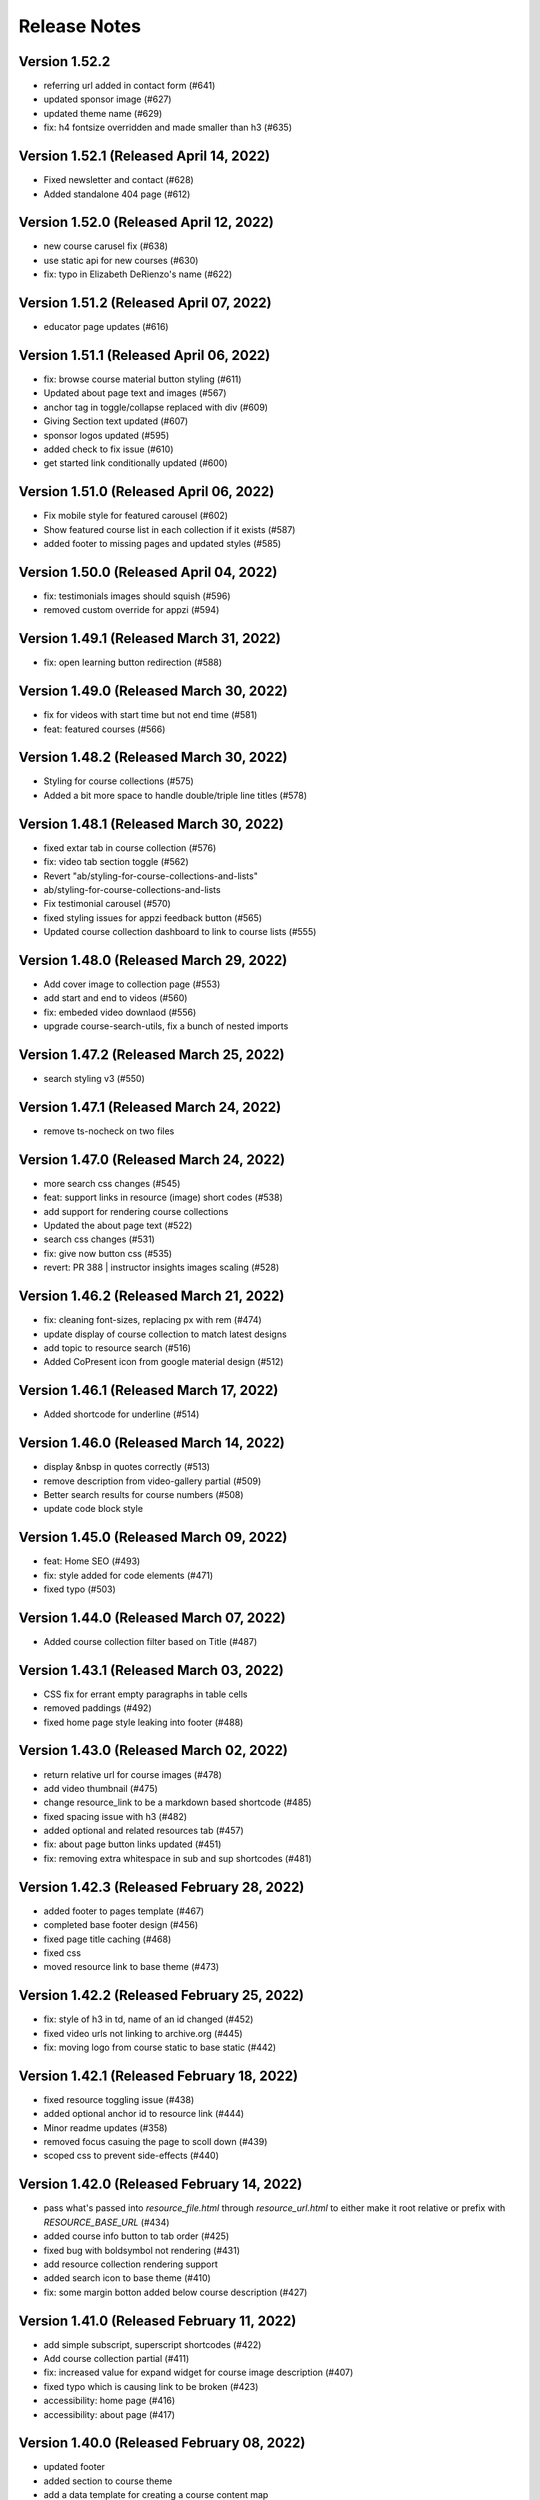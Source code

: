 Release Notes
=============

Version 1.52.2
--------------

- referring url added in contact form (#641)
- updated sponsor image (#627)
- updated theme name (#629)
- fix: h4 fontsize overridden and made smaller than h3 (#635)

Version 1.52.1 (Released April 14, 2022)
--------------

- Fixed newsletter and contact (#628)
- Added standalone 404 page (#612)

Version 1.52.0 (Released April 12, 2022)
--------------

- new course carusel fix (#638)
- use static api for new courses (#630)
- fix: typo in Elizabeth DeRienzo's name (#622)

Version 1.51.2 (Released April 07, 2022)
--------------

- educator page updates (#616)

Version 1.51.1 (Released April 06, 2022)
--------------

- fix: browse course material button styling (#611)
- Updated about page text and images (#567)
- anchor tag in toggle/collapse replaced with div (#609)
- Giving Section text updated (#607)
- sponsor logos updated (#595)
- added check to fix issue (#610)
- get started link conditionally updated (#600)

Version 1.51.0 (Released April 06, 2022)
--------------

- Fix mobile style for featured carousel (#602)
- Show featured course list in each collection if it exists (#587)
- added footer to missing pages and updated styles (#585)

Version 1.50.0 (Released April 04, 2022)
--------------

- fix: testimonials images should squish (#596)
- removed custom override for appzi (#594)

Version 1.49.1 (Released March 31, 2022)
--------------

- fix: open learning button redirection (#588)

Version 1.49.0 (Released March 30, 2022)
--------------

- fix for videos with start time but not end time (#581)
- feat: featured courses (#566)

Version 1.48.2 (Released March 30, 2022)
--------------

- Styling for course collections (#575)
- Added a bit more space to handle double/triple line titles (#578)

Version 1.48.1 (Released March 30, 2022)
--------------

- fixed extar tab in course collection (#576)
- fix: video tab section toggle  (#562)
- Revert "ab/styling-for-course-collections-and-lists"
- ab/styling-for-course-collections-and-lists
- Fix testimonial carousel (#570)
- fixed styling issues for appzi feedback button (#565)
- Updated course collection dashboard to link to course lists (#555)

Version 1.48.0 (Released March 29, 2022)
--------------

- Add cover image to collection page (#553)
- add start and end to videos (#560)
- fix: embeded video downlaod (#556)
- upgrade course-search-utils, fix a bunch of nested imports

Version 1.47.2 (Released March 25, 2022)
--------------

- search styling v3 (#550)

Version 1.47.1 (Released March 24, 2022)
--------------

- remove ts-nocheck on two files

Version 1.47.0 (Released March 24, 2022)
--------------

- more search css changes (#545)
- feat: support links in resource (image) short codes (#538)
- add support for rendering course collections
- Updated the about page text (#522)
- search css changes (#531)
- fix: give now button css (#535)
- revert: PR 388 | instructor insights images scaling (#528)

Version 1.46.2 (Released March 21, 2022)
--------------

- fix: cleaning font-sizes, replacing px with rem (#474)
- update display of course collection to match latest designs
- add topic to resource search (#516)
- Added CoPresent icon from google material design (#512)

Version 1.46.1 (Released March 17, 2022)
--------------

- Added shortcode for underline (#514)

Version 1.46.0 (Released March 14, 2022)
--------------

- display &nbsp in quotes correctly (#513)
- remove description from video-gallery partial (#509)
- Better search results for course numbers (#508)
- update code block style

Version 1.45.0 (Released March 09, 2022)
--------------

- feat: Home SEO (#493)
- fix: style added for code elements (#471)
- fixed typo (#503)

Version 1.44.0 (Released March 07, 2022)
--------------

- Added course collection filter based on Title (#487)

Version 1.43.1 (Released March 03, 2022)
--------------

- CSS fix for errant empty paragraphs in table cells
- removed paddings (#492)
- fixed home page style leaking into footer (#488)

Version 1.43.0 (Released March 02, 2022)
--------------

- return relative url for course images (#478)
- add video thumbnail (#475)
- change resource_link to be a markdown based shortcode (#485)
- fixed spacing issue with h3 (#482)
- added optional and related resources tab (#457)
- fix: about page button links updated (#451)
- fix: removing extra whitespace in sub and sup shortcodes (#481)

Version 1.42.3 (Released February 28, 2022)
--------------

- added footer to pages template (#467)
- completed base footer design (#456)
- fixed page title caching (#468)
- fixed css
- moved resource link to base theme (#473)

Version 1.42.2 (Released February 25, 2022)
--------------

- fix: style of h3 in td, name of an id changed (#452)
- fixed video urls not linking to archive.org (#445)
- fix: moving logo from course static to base static (#442)

Version 1.42.1 (Released February 18, 2022)
--------------

- fixed resource toggling issue (#438)
- added optional anchor id to resource link (#444)
- Minor readme updates (#358)
- removed focus casuing the page to scoll down (#439)
- scoped css to prevent side-effects (#440)

Version 1.42.0 (Released February 14, 2022)
--------------

- pass what's passed into `resource_file.html` through `resource_url.html` to either make it root relative or prefix with `RESOURCE_BASE_URL` (#434)
- added course info button to tab order (#425)
- fixed bug with boldsymbol not rendering (#431)
- add resource collection rendering support
- added search icon to base theme (#410)
- fix: some margin botton added below course description (#427)

Version 1.41.0 (Released February 11, 2022)
--------------

- add simple subscript, superscript shortcodes (#422)
- Add course collection partial (#411)
- fix: increased value for expand widget for course image description (#407)
- fixed  typo which is causing link to be broken (#423)
- accessibility: home page (#416)
- accessibility: about page (#417)

Version 1.40.0 (Released February 08, 2022)
--------------

- updated footer
- added section to course theme
- add a data template for creating a course content map
- fix: alt text removed for lecture videos (#408)
- fix: accessibility fixes (#389)
- add UI for rendering course collections
- added basic newsletter page
- fix: instructor insights images scaled up (#388)
- fix small oversight on typescript change
- fix some more type issues, upgrade course-search-utils
- fix handling of role="search"
- fix usage of aria-live on the search page
- slugify text before using it as an ID

Version 1.39.1 (Released February 07, 2022)
--------------

- populate resource title
- fix: sanity check for Learning Resource Types (#377)
- removed coming soon class
- fix: carousel height and thumb swipe fixed (#368)
- feat: expand/collapse in document title (#364)
- updated help and faq link
- updated header link
- fix: adding data attributes to carousel (#365)
- added aspect ratio to class
- fix: horizontal scroll bar on topics in drawer (#337)
- fix: resource type hidden when count 0 (#362)
- feat: contact page (#353)
- remove trailing slash from match

Version 1.39.0 (Released January 21, 2022)
--------------

- output githash to base-theme/dist/static (#355)
- add optional colspan and rowspan attributes to tdopen / thopen shortcodes (#348)
- feat: expand/collapse enhancement (#330)
- fix: updating css for about and educator page (#332)
- switch to building the JS files with Typescript
- add course image to the coursedata.json template
- fix: placing mp_logo in static images of course theme
- fix: removing font-size for h2 tag

Version 1.38.3 (Released January 11, 2022)
--------------

- json data pages
- fixed issue regarding box overflow

Version 1.38.2 (Released January 07, 2022)
--------------

- replaced span with h1 tag and fixed contrast issue

Version 1.38.1 (Released January 05, 2022)
--------------

- fix: subnav scroll going a bit down
- adding href for about page
- adding search link for course theme
- feat: menu for mobile devices
- fix: showing navbrand while scrolling
- fixing linting issues
- changes in design
- feat: highlight subnav items as user scrolls
- changes to cater about page and few other css changes
- importing about css file
- fixing linting issues
- font adjusted, last section changed, all images added
- fix: adding missing space
- fix: removing semicolons for linting check
- navbar working, css reduced, global fonts used, mobile optimized
- navabr adjusted
- navbar colors and links
- feat: main page done except few little things
- feat: educator page in progress

Version 1.38.0 (Released January 04, 2022)
--------------

- fix instructors error take 2
- fix instructors
- About Us Page (#303)
- add course_data.json

Version 1.37.0 (Released December 20, 2021)
--------------

- multiple choice
- Fix MathJax Javascript URL (#299)

Version 1.36.0 (Released December 15, 2021)
--------------

- ensure unique video id
- fix lighthouse checks (#295)

Version 1.35.0 (Released December 02, 2021)
--------------

- set up some defaults for the course image metadata (#292)
- Revert "Revert "Use alt-text for course image (#270)"" (#284)

Version 1.34.0 (Released November 23, 2021)
--------------

- Revert "Use alt-text for course image (#270)" (#282)
- hide/show toggle
- add the resource_file shortcode to the course theme (#273)
- Fix calculation for course home page cards (#272)
- Use alt-text for course image (#270)

Version 1.33.0 (Released November 22, 2021)
--------------

- update home course cards instructors, topics and level (#269)
- Revert "hide/show toggle"
- hide/show toggle
- add in a hack for /coursemedia (#264)
- if $courseData.level is an array, iterate the levels (#262)
- move department and query key data to the base theme and set up home_course_cards to generate search url for level (#257)

Version 1.32.1 (Released November 10, 2021)
--------------

- render the video gallery description if set (#253)
- Adjust level, term to new ocw-to-hugo format (#249)

Version 1.32.0 (Released November 09, 2021)
--------------

- Video Downloads

Version 1.31.1 (Released November 01, 2021)
--------------

- move instructor json to instructors (#247)
- add back td-colspan shortcode (#246)
- add table shortcodes
- video galleries redesign (#240)
- mitodl not mitocw (#239)

Version 1.31.0 (Released October 28, 2021)
--------------

- overhaul local dev / package scripts / documentation (#231)

Version 1.30.4 (Released October 22, 2021)
--------------

- link from embed video to video page

Version 1.30.3 (Released October 21, 2021)
--------------

- replace "sections" with "pages" (#234)

Version 1.30.2 (Released October 20, 2021)
--------------

- show transcripts under video

Version 1.30.1 (Released October 13, 2021)
--------------

- Implement simple resource embed (#226)
- use `file` over `file_location` (#225)

Version 1.30.0 (Released October 12, 2021)
--------------

- Revert "Revert "download transcript theme""
- fix course image (#222)
- Revert "download transcript theme"
- download transcript theme
- Revert "since course images are a 1:1 relationship, don't access them as if they were an array"
- since course images are a 1:1 relationship, don't access them as if they were an array

Version 1.29.1 (Released October 05, 2021)
--------------

- course images from resources (#212)

Version 1.29.0 (Released October 04, 2021)
--------------

- Add image view and add metadata to document and download resource views (#204)

Version 1.28.0 (Released September 29, 2021)
--------------

- Update ocw-to-hugo to fix typo bug (#205)
- adjust topics_summary to be compatible with newest ocw-to-hugo changes related to topics (#207)

Version 1.27.0 (Released September 23, 2021)
--------------

- default subtopics to an empty slice (#202)
- fix inpanel (#200)
- Handle empty topics (#197)
- use with on instructors before using it (#196)
- Update template to use newer format for topics (#193)
- Resource page template (#172)
- more ocw-studio updates (#192)
- Add shortcode for resource links (#185)
- instructors from static api (#186)
- Add joining slash if none exists to course feature urls (#183)

Version 1.26.0 (Released September 17, 2021)
--------------

- update .env file sourcing

Version 1.25.0 (Released September 09, 2021)
--------------

- use name and not course_id from the metadata (#176)
- ocw-course not course (#171)

Version 1.24.3 (Released September 07, 2021)
--------------

- Disable autoplay (#164)
- add json templates to render instructor static JSON API responses (#167)
- use level text and search url (#165)
- ocw studio structure adjustments (#162)

Version 1.24.2 (Released August 26, 2021)
--------------

- remove references to course_id in front matter and the data template (#157)

Version 1.24.1 (Released August 12, 2021)
--------------

- update lockfile (#156)

Version 1.24.0 (Released August 11, 2021)
--------------

- update ocw-to-hugo to 1.27.0 (#153)
- update ocw-to-hugo to 1.26.1 and adjust rendering of course description to source from the course data template (#151)

Version 1.23.0 (Released August 02, 2021)
--------------

- use primary_course_number on home_course_cards partial (#148)

Version 1.22.0 (Released July 27, 2021)
--------------

- separate primary course number and extra course numbers (#141)
- Don't initialize the video player setup (#143)

Version 1.21.0 (Released July 23, 2021)
--------------

- update ocw-to-hugo to 1.25.0 (#137)

Version 1.20.0 (Released July 19, 2021)
--------------

- Add captions location as an argument to youtube shortcode (#135)
- department course number sort
- Revert "fix search fields"
- fix search fields
- Video.js player for custom video controls (#131)

Version 1.19.3 (Released June 30, 2021)
--------------

- adapt to use ocw-studio generated ocw-www content (#126)

Version 1.19.2 (Released June 29, 2021)
--------------

- move sponsor logos to the correct location (#128)

Version 1.19.1 (Released June 28, 2021)
--------------

- Fix course info expander (#113)
- use uid instead of id (#122)
- Revert "Revert "Show archived versions on course home page (#94)" (#115)" (#118)

Version 1.19.0 (Released June 21, 2021)
--------------

- Add sorting by date (#117)

Version 1.18.2 (Released June 17, 2021)
--------------

- Fix infinite scroll issue on course search

Version 1.18.1 (Released June 17, 2021)
--------------

- Revert "Show archived versions on course home page (#94)" (#115)
- Implement sort (#107)
- Show archived versions on course home page (#94)

Version 1.18.0 (Released June 15, 2021)
--------------

- Revert "Video.js player for customized video controls (#35)" (#109)
- move corporate sponsor logos to the theme (#108)
- reorganize webpack output (#98)
- add search placeholder (#96)
- Video.js player for customized video controls (#35)
- open learning library (#80)

Version 1.17.2 (Released June 03, 2021)
--------------

- Course home page tweaks (#82)

Version 1.17.1 (Released June 02, 2021)
--------------

- Remove unused dialog (#73)
- Add search role and mark search area with aria-live, adjust label colors (#74)

Version 1.17.0 (Released June 01, 2021)
--------------

- Fix netlify deploy (#77)

Version 1.16.2 (Released May 28, 2021)
--------------

- other versions to data template (#75)
- Change label color for course info and metadata labels (#53)

Version 1.16.1 (Released May 26, 2021)
--------------

- fix instructor insights styles (#64)
- Update give button and adjust link size in promo carousel (#59)

Version 1.16.0 (Released May 25, 2021)
--------------

- Switch to div for subscribe title (#68)

Version 1.15.2 (Released May 24, 2021)
--------------

- Tweaks to search accessibility page (#56)
- Add padding to search textbox (#61)
- Adjust color of notification banner and link text (#60)

Version 1.15.1 (Released May 21, 2021)
--------------

- check length before rendering (#58)
- allow launching of an externally converted course (#47)

Version 1.15.0 (Released May 20, 2021)
--------------

- other versions (#44)
- Update some headers to remove accessibility warning (#48)
- Add labels for a couple input fields (#51)
- Accessibility improvements for search (#49)
- switch from node-sass to sass
- fix title tag generation (#50)

Version 1.14.0 (Released May 17, 2021)
--------------

- force mobile course info table to not have forced mobile style applied to it (#45)
- Add alt text (#36)

Version 1.13.0 (Released May 14, 2021)
--------------

- table not .table (#39)
- Accessibility changes for carousel (#27)
- add in a block for extra header content, then define extra header content for the course theme (#33)
- remove default salutation from search
- move over code from https://github.com/mitodl/ocw-course-hugo-theme/pull/87 (#24)
- Add to history stack on changes to search UI, and support back button (#12)
- edit PR template to remove autotag

Version 1.12.0 (Released May 11, 2021)
--------------

- move pdfjs static build to the www theme so it's built with the main site, and only copy the files into a course build if it's running locally for development (#21)
- Disable collapse for instructors list (#13)
- check if site.BaseURL is set before trying to use it (#18)
- ocw-to-hugo 1.19.0 (#9)
- Parse URL to fix section handling (#11)
- separate things a little bit
- default VERBOSE in the beginning of the file to zero and check it before logging which variables are not set
- add a note in the readme about build_all_courses path arguments needing to be absolute ptahs
- handle VERBOSE not being defined at all, and default to it being off
- add env variables used in build_all_courses to the example env and update the readme
- add a script for building an entire output folder from ocw-to-hugo
- ocw-www not ocw-website
- modify prep_external_site to automatically add a go.mod file with replacement lines to the target site when running locally
- output all build artifacts to external site path's dist folder

Version 1.11.0 (Released April 06, 2021)
--------------

- apply transparent backround and absolute positioning to home page header only, make consistent for all other pages (#88)

Version 1.10.3 (Released April 05, 2021)
--------------

- Revert "Revert "Add resource_type facet for resource search and remove content_type filter (#70)"" (#85)

Version 1.10.2 (Released April 01, 2021)
--------------

- Revert "Add resource_type facet for resource search and remove content_type filter (#70)"

Version 1.10.1 (Released March 31, 2021)
--------------

- fix header background width (#81)

Version 1.10.0 (Released March 31, 2021)
--------------

- add notification archetype and templates (#73)
- give the search page its own header style (#77)
- Add file_thumbnail (#78)
- Add Appzi script (#75)
- Add resource_type facet for resource search and remove content_type filter (#70)
- add default content so page is visible as soon as you create it
- add generic page layout
- Updates to search page design (#67)
- Mail signup will redirect to legacy signup form (#65)

Version 1.9.0 (Released March 29, 2021)
-------------

- New facet for course feature tags (#60)
- Remove testimonial hover (#61)

Version 1.8.0 (Released March 10, 2021)
-------------

- remove the coming soon class from contact us
- Add legacy contact link for now

Version 1.7.2 (Released February 19, 2021)
-------------

- Added robots.txt and disallowed crawling on all pages

Version 1.7.1 (Released February 10, 2021)
-------------

- Fixed course site variable reference (url_path)

Version 1.7.0 (Released February 09, 2021)
-------------

- Added testimonials list and detail pages
- Google Tag Manager JS and .env variable (#43)
- Don't show suggestion if it is effectively the same as search text (#36)

Version 1.6.3 (Released January 22, 2021)
-------------

- round out mobile display
- prod deploy
- remove 'alias' field from the CI deploy
- fix styling issue with promo carousel

Version 1.6.2 (Released January 21, 2021)
-------------

- fix npm start
- Implemented OCW news carousel in mobile/tablet widths
- Move beneath give now section
- Add OCW News to front page
- update README, always source `.env`

Version 1.6.1 (Released January 19, 2021)
-------------

- add promo carousel to the homepage
- prepend /course/ onto thumbnail links (#29)
- fix deploy

Version 1.6.0 (Released January 19, 2021)
-------------

- some mobile fixes
- Added setup details to README


